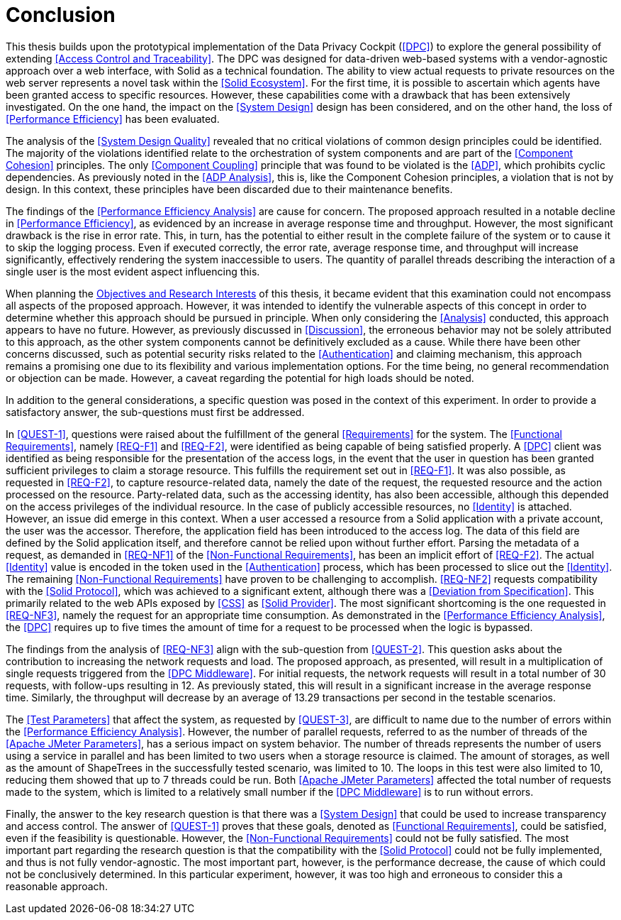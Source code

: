 = Conclusion

This thesis builds upon the prototypical implementation of the Data Privacy Cockpit (<<DPC>>) to explore the general possibility of extending <<Access Control and Traceability>>.
The DPC was designed for data-driven web-based systems with a vendor-agnostic approach over a web interface, with Solid as a technical foundation.
The ability to view actual requests to private resources on the web server represents a novel task within the <<Solid Ecosystem>>.
For the first time, it is possible to ascertain which agents have been granted access to specific resources.
However, these capabilities come with a drawback that has been extensively investigated.
On the one hand, the impact on the <<System Design>> design has been considered, and on the other hand, the loss of <<Performance Efficiency>> has been evaluated.

The analysis of the <<System Design Quality>> revealed that no critical violations of common design principles could be identified.
The majority of the violations identified relate to the orchestration of system components and are part of the <<Component Cohesion>> principles.
The only <<Component Coupling>> principle that was found to be violated is the <<ADP>>, which prohibits cyclic dependencies.
As previously noted in the <<ADP Analysis>>, this is, like the Component Cohesion principles, a violation that is not by design.
In this context, these principles have been discarded due to their maintenance benefits.

The findings of the <<Performance Efficiency Analysis>> are cause for concern.
The proposed approach resulted in a notable decline in <<Performance Efficiency>>, as evidenced by an increase in average response time and throughput.
However, the most significant drawback is the rise in error rate.
This, in turn, has the potential to either result in the complete failure of the system or to cause it to skip the logging process.
Even if executed correctly, the error rate, average response time, and throughput will increase significantly, effectively rendering the system inaccessible to users.
The quantity of parallel threads describing the interaction of a single user is the most evident aspect influencing this.

When planning the <<Objectives and Research Interest,Objectives and Research Interests>> of this thesis, it became evident that this examination could not encompass all aspects of the proposed approach.
However, it was intended to identify the vulnerable aspects of this concept in order to determine whether this approach should be pursued in principle.
When only considering the <<Analysis>> conducted, this approach appears to have no future.
However, as previously discussed in xref:Discussion[xrefstyle=short], the erroneous behavior may not be solely attributed to this approach, as the other system components cannot be definitively excluded as a cause.
While there have been other concerns discussed, such as potential security risks related to the <<Authentication>> and claiming mechanism, this approach remains a promising one due to its flexibility and various implementation options.
For the time being, no general recommendation or objection can be made.
However, a caveat regarding the potential for high loads should be noted.

In addition to the general considerations, a specific question was posed in the context of this experiment.
In order to provide a satisfactory answer, the sub-questions must first be addressed.

In <<QUEST-1>>, questions were raised about the fulfillment of the general <<Requirements>> for the system.
The <<Functional Requirements>>, namely <<REQ-F1>> and <<REQ-F2>>, were identified as being capable of being satisfied properly.
A <<DPC>> client was identified as being responsible for the presentation of the access logs, in the event that the user in question has been granted sufficient privileges to claim a storage resource.
This fulfills the requirement set out in <<REQ-F1>>.
It was also possible, as requested in <<REQ-F2>>, to capture resource-related data, namely the date of the request, the requested resource and the action processed on the resource.
Party-related data, such as the accessing identity, has also been accessible, although this depended on the access privileges of the individual resource.
In the case of publicly accessible resources, no <<Identity>> is attached.
However, an issue did emerge in this context.
When a user accessed a resource from a Solid application with a private account, the user was the accessor.
Therefore, the application field has been introduced to the access log.
The data of this field are defined by the Solid application itself, and therefore cannot be relied upon without further effort.
Parsing the metadata of a request, as demanded in <<REQ-NF1>> of the <<Non-Functional Requirements>>, has been an implicit effort of <<REQ-F2>>.
The actual <<Identity>> value is encoded in the token used in the <<Authentication>> process, which has been processed to slice out the <<Identity>>.
The remaining <<Non-Functional Requirements>> have proven to be challenging to accomplish. <<REQ-NF2>> requests compatibility with the <<Solid Protocol>>, which was achieved to a significant extent, although there was a <<Deviation from Specification>>.
This primarily related to the web APIs exposed by <<CSS>> as <<Solid Provider>>.
The most significant shortcoming is the one requested in <<REQ-NF3>>, namely the request for an appropriate time consumption.
As demonstrated in the <<Performance Efficiency Analysis>>, the <<DPC>> requires up to five times the amount of time for a request to be processed when the logic is bypassed.

The findings from the analysis of <<REQ-NF3>> align with the sub-question from <<QUEST-2>>.
This question asks about the contribution to increasing the network requests and load.
The proposed approach, as presented, will result in a multiplication of single requests triggered from the <<DPC Middleware>>.
For initial requests, the network requests will result in a total number of 30 requests, with follow-ups resulting in 12. As previously stated, this will result in a significant increase in the average response time.
Similarly, the throughput will decrease by an average of 13.29 transactions per second in the testable scenarios.

The <<Test Parameters>> that affect the system, as requested by <<QUEST-3>>, are difficult to name due to the number of errors within the <<Performance Efficiency Analysis>>.
However, the number of parallel requests, referred to as the number of threads of the <<Apache JMeter Parameters>>, has a serious impact on system behavior.
The number of threads represents the number of users using a service in parallel and has been limited to two users when a storage resource is claimed.
The amount of storages, as well as the amount of ShapeTrees in the successfully tested scenario, was limited to 10.
The loops in this test were also limited to 10, reducing them showed that up to 7 threads could be run.
Both <<Apache JMeter Parameters>> affected the total number of requests made to the system, which is limited to a relatively small number if the <<DPC Middleware>> is to run without errors.

Finally, the answer to the key research question is that there was a <<System Design>> that could be used to increase transparency and access control.
The answer of <<QUEST-1>> proves that these goals, denoted as <<Functional Requirements>>, could be satisfied, even if the feasibility is questionable.
However, the <<Non-Functional Requirements>> could not be fully satisfied.
The most important part regarding the research question is that the compatibility with the <<Solid Protocol>> could not be fully implemented, and thus is not fully vendor-agnostic.
The most important part, however, is the performance decrease, the cause of which could not be conclusively determined.
In this particular experiment, however, it was too high and erroneous to consider this a reasonable approach.
